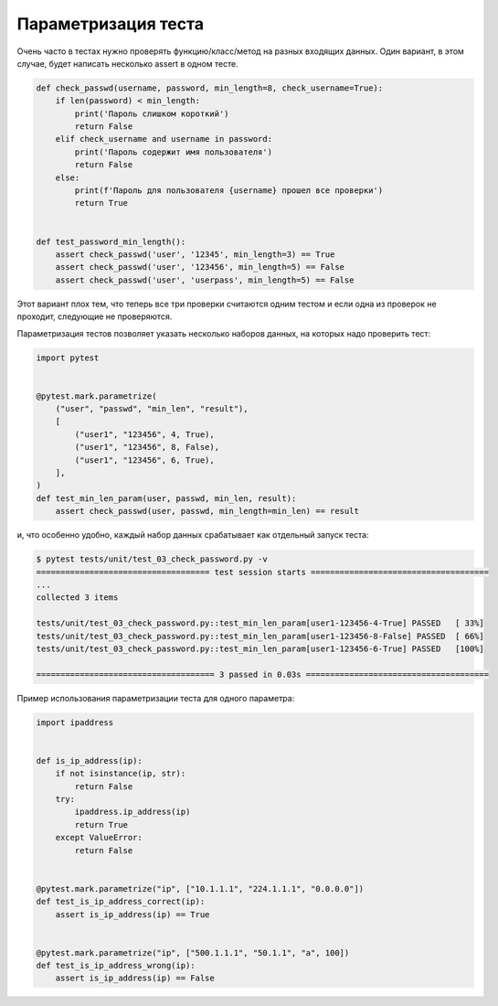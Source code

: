 Параметризация теста
--------------------


Очень часто в тестах нужно проверять функцию/класс/метод на разных входящих данных.
Один вариант, в этом случае, будет написать несколько assert в одном тесте.

.. code:: python

    def check_passwd(username, password, min_length=8, check_username=True):
        if len(password) < min_length:
            print('Пароль слишком короткий')
            return False
        elif check_username and username in password:
            print('Пароль содержит имя пользователя')
            return False
        else:
            print(f'Пароль для пользователя {username} прошел все проверки')
            return True


    def test_password_min_length():
        assert check_passwd('user', '12345', min_length=3) == True
        assert check_passwd('user', '123456', min_length=5) == False
        assert check_passwd('user', 'userpass', min_length=5) == False

Этот вариант плох тем, что теперь все три проверки считаются одним тестом и
если одна из проверок не проходит, следующие не проверяются.

Параметризация тестов позволяет указать несколько наборов данных, на которых надо
проверить тест:

.. code:: python

    import pytest


    @pytest.mark.parametrize(
        ("user", "passwd", "min_len", "result"),
        [
            ("user1", "123456", 4, True),
            ("user1", "123456", 8, False),
            ("user1", "123456", 6, True),
        ],
    )
    def test_min_len_param(user, passwd, min_len, result):
        assert check_passwd(user, passwd, min_length=min_len) == result

и, что особенно удобно, каждый набор данных срабатывает как отдельный
запуск теста:

.. code::

    $ pytest tests/unit/test_03_check_password.py -v
    ==================================== test session starts =====================================
    ...
    collected 3 items

    tests/unit/test_03_check_password.py::test_min_len_param[user1-123456-4-True] PASSED   [ 33%]
    tests/unit/test_03_check_password.py::test_min_len_param[user1-123456-8-False] PASSED  [ 66%]
    tests/unit/test_03_check_password.py::test_min_len_param[user1-123456-6-True] PASSED   [100%]

    ===================================== 3 passed in 0.03s ======================================

Пример использования параметризации теста для одного параметра:

.. code:: python

    import ipaddress


    def is_ip_address(ip):
        if not isinstance(ip, str):
            return False
        try:
            ipaddress.ip_address(ip)
            return True
        except ValueError:
            return False


    @pytest.mark.parametrize("ip", ["10.1.1.1", "224.1.1.1", "0.0.0.0"])
    def test_is_ip_address_correct(ip):
        assert is_ip_address(ip) == True


    @pytest.mark.parametrize("ip", ["500.1.1.1", "50.1.1", "a", 100])
    def test_is_ip_address_wrong(ip):
        assert is_ip_address(ip) == False

